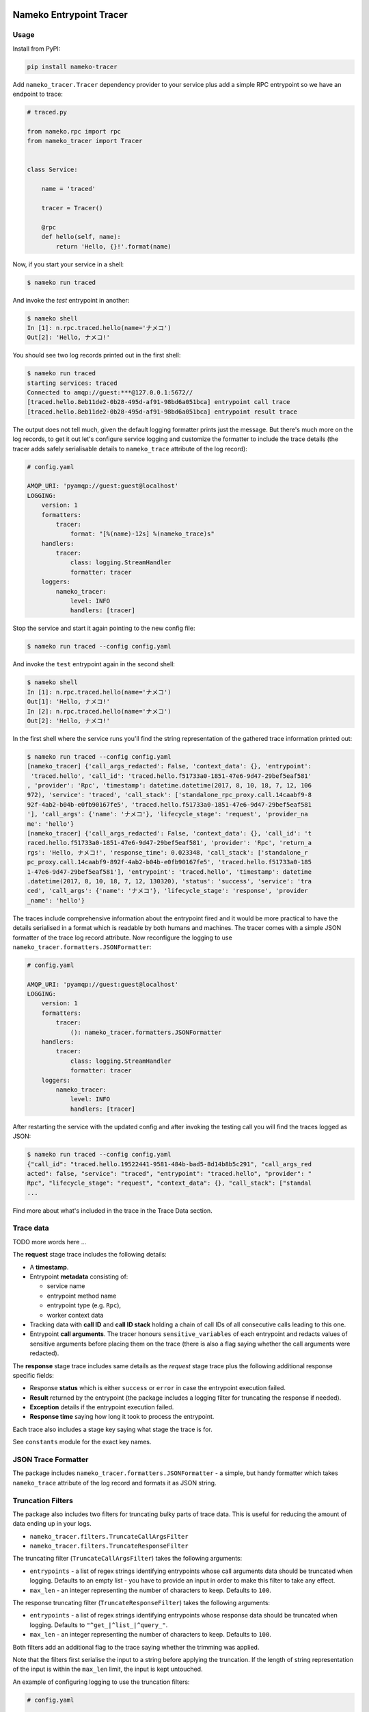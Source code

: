 .. image:: https://travis-ci.org/nameko/nameko-tracer.svg?branch=master
    :target: https://travis-ci.org/nameko/nameko-tracer

========================
Nameko Entrypoint Tracer
========================

Usage
=====

Install from PyPI:

.. code:: console

    pip install nameko-tracer


Add ``nameko_tracer.Tracer`` dependency provider to your service
plus add a simple RPC entrypoint so we have an endpoint to trace:


.. code:: python

    # traced.py

    from nameko.rpc import rpc
    from nameko_tracer import Tracer


    class Service:

        name = 'traced'

        tracer = Tracer()

        @rpc
        def hello(self, name):
            return 'Hello, {}!'.format(name)


Now, if you start your service in a shell:

.. code:: console

    $ nameko run traced

And invoke the `test` entrypoint in another:

.. code:: console

    $ nameko shell
    In [1]: n.rpc.traced.hello(name='ナメコ')
    Out[2]: 'Hello, ナメコ!'

You should see two log records printed out in the first shell:

.. code:: console

    $ nameko run traced
    starting services: traced
    Connected to amqp://guest:***@127.0.0.1:5672//
    [traced.hello.8eb11de2-0b28-495d-af91-98bd6a051bca] entrypoint call trace
    [traced.hello.8eb11de2-0b28-495d-af91-98bd6a051bca] entrypoint result trace

The output does not tell much, given the default logging formatter prints
just the message. But there's much more on the log records, to get it out
let's configure service logging and customize the formatter to include the
trace details (the tracer adds safely serialisable details to ``nameko_trace``
attribute of the log record):

.. code:: yaml

    # config.yaml

    AMQP_URI: 'pyamqp://guest:guest@localhost'
    LOGGING:
        version: 1
        formatters:
            tracer:
                format: "[%(name)-12s] %(nameko_trace)s"
        handlers:
            tracer:
                class: logging.StreamHandler
                formatter: tracer
        loggers:
            nameko_tracer:
                level: INFO
                handlers: [tracer]

Stop the service and start it again pointing to the new config file:

.. code:: console

    $ nameko run traced --config config.yaml

And invoke the ``test`` entrypoint again in the second shell:

.. code:: console

    $ nameko shell
    In [1]: n.rpc.traced.hello(name='ナメコ')
    Out[1]: 'Hello, ナメコ!'
    In [2]: n.rpc.traced.hello(name='ナメコ')
    Out[2]: 'Hello, ナメコ!'

In the first shell where the service runs you'll find the string
representation of the gathered trace information printed out:

.. code:: console

    $ nameko run traced --config config.yaml
    [nameko_tracer] {'call_args_redacted': False, 'context_data': {}, 'entrypoint':
     'traced.hello', 'call_id': 'traced.hello.f51733a0-1851-47e6-9d47-29bef5eaf581'
    , 'provider': 'Rpc', 'timestamp': datetime.datetime(2017, 8, 10, 18, 7, 12, 106
    972), 'service': 'traced', 'call_stack': ['standalone_rpc_proxy.call.14caabf9-8
    92f-4ab2-b04b-e0fb90167fe5', 'traced.hello.f51733a0-1851-47e6-9d47-29bef5eaf581
    '], 'call_args': {'name': 'ナメコ'}, 'lifecycle_stage': 'request', 'provider_na
    me': 'hello'}
    [nameko_tracer] {'call_args_redacted': False, 'context_data': {}, 'call_id': 't
    raced.hello.f51733a0-1851-47e6-9d47-29bef5eaf581', 'provider': 'Rpc', 'return_a
    rgs': 'Hello, ナメコ!', 'response_time': 0.023348, 'call_stack': ['standalone_r
    pc_proxy.call.14caabf9-892f-4ab2-b04b-e0fb90167fe5', 'traced.hello.f51733a0-185
    1-47e6-9d47-29bef5eaf581'], 'entrypoint': 'traced.hello', 'timestamp': datetime
    .datetime(2017, 8, 10, 18, 7, 12, 130320), 'status': 'success', 'service': 'tra
    ced', 'call_args': {'name': 'ナメコ'}, 'lifecycle_stage': 'response', 'provider
    _name': 'hello'}

The traces include comprehensive information about the entrypoint fired and
it would be more practical to have the details serialised in a format which
is readable by both humans and machines. The tracer comes with a simple JSON
formatter of the trace log record attribute. Now reconfigure the logging to
use ``nameko_tracer.formatters.JSONFormatter``:

.. code:: yaml

    # config.yaml

    AMQP_URI: 'pyamqp://guest:guest@localhost'
    LOGGING:
        version: 1
        formatters:
            tracer:
                (): nameko_tracer.formatters.JSONFormatter
        handlers:
            tracer:
                class: logging.StreamHandler
                formatter: tracer
        loggers:
            nameko_tracer:
                level: INFO
                handlers: [tracer]

After restarting the service with the updated config and after invoking the
testing call you will find the traces logged as JSON:

.. code:: console

    $ nameko run traced --config config.yaml
    {"call_id": "traced.hello.19522441-9581-484b-bad5-8d14b8b5c291", "call_args_red
    acted": false, "service": "traced", "entrypoint": "traced.hello", "provider": "
    Rpc", "lifecycle_stage": "request", "context_data": {}, "call_stack": ["standal
    ...

Find more about what's included in the trace in the Trace Data section.


Trace data
==========

TODO more words here ...

The **request** stage trace includes the following details:

- A **timestamp**.
- Entrypoint **metadata** consisting of:

  - service name
  - entrypoint method name
  - entrypoint type (e.g. ``Rpc``),
  - worker context data

- Tracking data with **call ID** and **call ID stack** holding a chain of
  call IDs of all consecutive calls leading to this one.
- Entrypoint **call arguments**. The tracer honours ``sensitive_variables``
  of each entrypoint and redacts values of sensitive arguments before
  placing them on the trace (there is also a flag saying whether the call
  arguments were redacted).

The **response** stage trace includes same details as the *request* stage
trace plus the following additional response specific fields:

- Response **status** which is either ``success`` or ``error`` in case the
  entrypoint execution failed.
- **Result** returned by the entrypoint (the package includes a logging
  filter for truncating the response if needed).
- **Exception** details if the entrypoint execution failed.
- **Response time** saying how long it took to process the entrypoint.

Each trace also includes a stage key saying what stage the trace is for.

See ``constants`` module for the exact key names.


JSON Trace Formatter
====================

The package includes ``nameko_tracer.formatters.JSONFormatter`` - a simple,
but handy formatter which takes ``nameko_trace`` attribute of the log record
and formats it as JSON string.


Truncation Filters
==================

The package also includes two filters for truncating bulky parts of trace data.
This is useful for reducing the amount of data ending up in your logs.

* ``nameko_tracer.filters.TruncateCallArgsFilter``
* ``nameko_tracer.filters.TruncateResponseFilter``

The truncating filter (``TruncateCallArgsFilter``) takes the following
arguments:

* ``entrypoints`` - a list of regex strings identifying entrypoints whose
  call arguments data should be truncated when logging. Defaults to an empty
  list - you have to provide an input in order to make this filter to take
  any effect.
* ``max_len`` - an integer representing the number of characters to keep.
  Defaults to ``100``.

The response truncating filter (``TruncateResponseFilter``) takes the following
arguments:

* ``entrypoints`` - a list of regex strings identifying entrypoints whose
  response data should be truncated when logging. Defaults to
  ``"^get_|^list_|^query_"``.
* ``max_len`` - an integer representing the number of characters to keep.
  Defaults to ``100``.

Both filters add an additional flag to the trace saying whether the trimming
was applied.

Note that the filters first serialise the input to a string before applying
the truncation. If the length of string representation of the input is within
the ``max_len`` limit, the input is kept untouched.

An example of configuring logging to use the truncation filters:

.. code:: yaml

    # config.yaml

    AMQP_URI: 'pyamqp://guest:guest@localhost'
    LOGGING:
        version: 1
        filters:
            truncate_request_trace:
                (): nameko_tracer.filters.TruncateCallArgsFilter
                entrypoints:
                    - insert_big_data
                max_len: 200
            truncate_response_trace:
                (): nameko_tracer.filters.TruncateResponseFilter
        formatters:
            tracer:
                (): nameko_tracer.formatters.JSONFormatter
        handlers:
            tracer:
                class: logging.StreamHandler
                formatter: tracer
        loggers:
            nameko_tracer:
                level: INFO
                handlers: [tracer]
                filters:
                    - truncate_request_trace
                    - truncate_response_trace


Custom Adapters
===============

TODO describe ...
